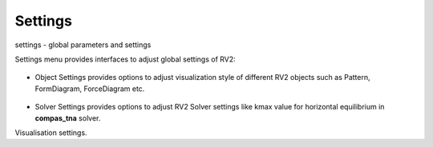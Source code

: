 .. _settings:

********************************************************************************
Settings
********************************************************************************

settings - global parameters and settings

Settings menu provides interfaces to adjust global settings of RV2:

.. figure:: /_images/object_settings.png
    :figclass: figure
    :class: figure-img img-fluid

* Object Settings provides options to adjust visualization style of different RV2 objects such as Pattern, FormDiagram, ForceDiagram etc.

.. figure:: /_images/solver_settings.png
    :figclass: figure
    :class: figure-img img-fluid

* Solver Settings provides options to adjust RV2 Solver settings like kmax value for horizontal equilibrium in **compas_tna** solver.

Visualisation settings.
